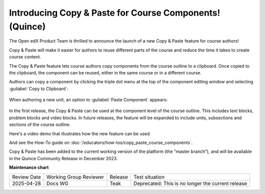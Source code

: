 Introducing Copy & Paste for Course Components! (Quince)
########################################################

The Open edX Product Team is thrilled to announce the launch of a new Copy &
Paste feature for course authors!

Copy & Paste will make it easier for authors to reuse different parts of the
course and reduce the time it takes to create course content. 

The Copy & Paste feature lets course authors copy components from the course
outline to a clipboard. Once copied to the clipboard, the component can be
reused, either in the same course or in a different course. 

Authors can copy a component by clicking the triple dot menu at the top of the
component editing window and selecting :guilabel:`Copy to Clipboard`:

   .. image:: /_images/release_notes/quince/copy_paste_a1.png

When authoring a new unit, an option to :guilabel:`Paste Component` appears:

   .. image:: /_images/release_notes/quince/copy_paste_a2.png


In the first release, the Copy & Paste can be used at the component level of the
course outline. This includes text blocks, problem blocks and video blocks. In
future releases, the feature will be expanded to include units, subsections and
sections of the course outline.

Here's a video demo that illustrates how the new feature can be used.

.. youtube:: pJ_uJ4WF_wY

And see the How-To guide on :doc:`/educators/how-tos/copy_paste_course_components`.

Copy & Paste has been added to the current working version of the platform (the
“master branch”), and will be available in the Quince Community Release in
December 2023. 








**Maintenance chart**

+--------------+-------------------------------+----------------+---------------------------------------------------+
| Review Date  | Working Group Reviewer        |   Release      |Test situation                                     |
+--------------+-------------------------------+----------------+---------------------------------------------------+
|2025-04-28    | Docs WG                       | Teak           | Deprecated: This is no longer the current release |
+--------------+-------------------------------+----------------+---------------------------------------------------+

